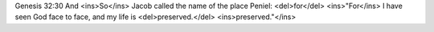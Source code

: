 .. role:: strike
    :class: strike

Genesis 32:30
:strike:`And` <ins>So</ins> Jacob called the name of the place Peniel: <del>for</del> <ins>"For</ins> I have seen God face to face, and my life is <del>preserved.</del> <ins>preserved."</ins>
